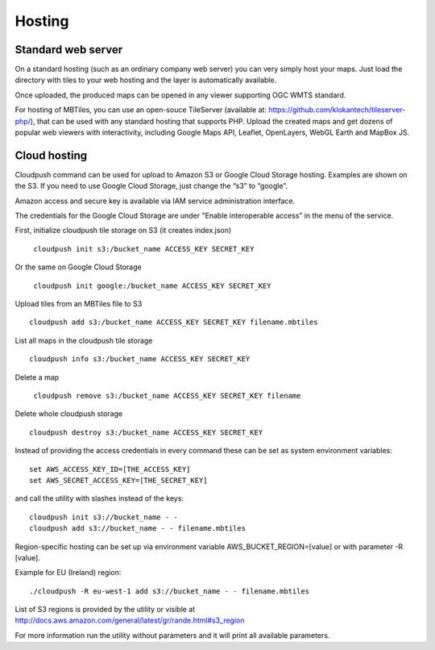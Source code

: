 =======
Hosting
=======

Standard web server
========

On a standard hosting (such as an ordinary company web server) you can very simply host your maps. Just load the directory with tiles to your web hosting and the layer is automatically available.

Once uploaded, the produced maps can be opened in any viewer supporting OGC WMTS standard.

For hosting of MBTiles, you can use an open-souce TileServer (available at: https://github.com/klokantech/tileserver-php/), that can be used with any standard hosting that supports PHP. Upload the created maps and get dozens of popular web viewers with interactivity, including Google Maps API, Leaflet, OpenLayers, WebGL Earth and MapBox JS.

Cloud hosting
=========

Cloudpush command can be used for upload to Amazon S3 or Google Cloud Storage hosting. Examples are shown on the S3. If you need to use Google Cloud Storage, just change the “s3” to “google”.

Amazon access and secure key is available via IAM service administration interface.

The credentials for the Google Cloud Storage are under "Enable interoperable access” in the menu of the service.

First, initialize cloudpush tile storage on S3 (it creates index.json) ::

 ￼cloudpush init s3:/bucket_name ACCESS_KEY SECRET_KEY
 
Or the same on Google Cloud Storage ::

 ￼cloudpush init google:/bucket_name ACCESS_KEY SECRET_KEY
 
Upload tiles from an MBTiles file to S3 ::

 cloudpush add s3:/bucket_name ACCESS_KEY SECRET_KEY filename.mbtiles

List all maps in the cloudpush tile storage ::

 cloudpush info s3:/bucket_name ACCESS_KEY SECRET_KEY
 
Delete a map ::

 ￼cloudpush remove s3:/bucket_name ACCESS_KEY SECRET_KEY filename
 
Delete whole cloudpush storage ::

 cloudpush destroy s3:/bucket_name ACCESS_KEY SECRET_KEY
 
Instead of providing the access credentials in every command these can be set as system environment variables: ::

 set AWS_ACCESS_KEY_ID=[THE_ACCESS_KEY]
 set AWS_SECRET_ACCESS_KEY=[THE_SECRET_KEY]

and call the utility with slashes instead of the keys: ::

 cloudpush init s3://bucket_name - -
 cloudpush add s3://bucket_name - - filename.mbtiles
 
Region-specific hosting can be set up via environment variable AWS_BUCKET_REGION=[value] or with parameter -R [value].

Example for EU (Ireland) region: ::

 ./cloudpush -R eu-west-1 add s3://bucket_name - - filename.mbtiles
 
List of S3 regions is provided by the utility or visible at http://docs.aws.amazon.com/general/latest/gr/rande.html#s3_region

For more information run the utility without parameters and it will print all available parameters.



